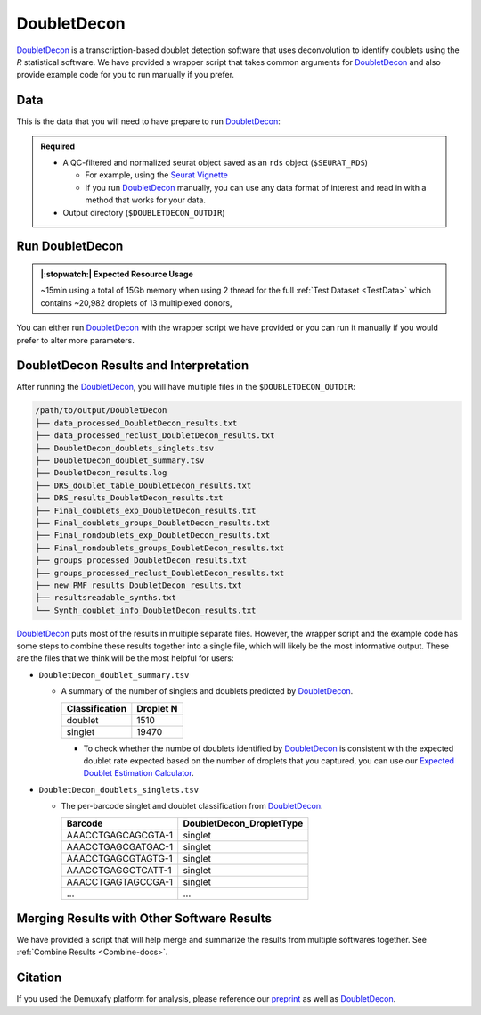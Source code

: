 .. _DoubletDecon-docs:

DoubletDecon
===========================

.. _DoubletDecon: https://github.com/EDePasquale/DoubletDecon
.. _preprint: https://www.biorxiv.org/content/10.1101/2022.03.07.483367v1

DoubletDecon_ is a transcription-based doublet detection software that uses deconvolution to identify doublets using the `R` statistical software.
We have provided a wrapper script that takes common arguments for DoubletDecon_ and also provide example code for you to run manually if you prefer.



Data
----
This is the data that you will need to have prepare to run DoubletDecon_:

.. admonition:: Required
  :class: important

  - A QC-filtered and normalized seurat object saved as an ``rds`` object (``$SEURAT_RDS``)

    - For example, using the `Seurat Vignette <https://satijalab.org/seurat/articles/pbmc3k_tutorial.html>`__

    - If you run DoubletDecon_ manually, you can use any data format of interest and read in with a method that works for your data.

  - Output directory (``$DOUBLETDECON_OUTDIR``)



Run DoubletDecon
----------------
.. admonition:: |:stopwatch:| Expected Resource Usage
  :class: note

  ~15min using a total of 15Gb memory when using 2 thread for the full :ref:`Test Dataset <TestData>` which contains ~20,982 droplets of 13 multiplexed donors,


You can either run DoubletDecon_ with the wrapper script we have provided or you can run it manually if you would prefer to alter more parameters.

.. tabs::

  .. tab:: With Wrapper Script

    .. admonition:: Note

      Since it is hard to predict the correct *rhop* to use for each dataset, we typically run a range.
      For example: 0.6, 0.7, 0.8, 0.9, 1, and 1.1.
      Then we select the results that predict the number of doublets closest to the expected doublet number.
      You can estimate that number with our **doublet calculator**
      The *rhop* parameter can be set with ``-r`` or ``--rhop`` in the command below.

    First, let's assign the variables that will be used to execute each step.

    .. admonition:: Example Variable Settings
      :class: grey

      Below is an example of the variables that we can set up to be used in the command below.
      These are files provided as a :ref:`test dataset <TestData>` available in the :ref:`Data Preparation Documentation <DataPrep-docs>`
      Please replace paths with the full path to data on your system.

      .. code-block:: bash

        DOUBLETDECON_OUTDIR=/path/to/output/DoubletDecon
        SEURAT_RDS=/path/to/TestData_Seurat.rds



    .. code-block:: bash

      singularity exec Demuxafy.sif DoubletDecon.R -o $DOUBLETDECON_OUTDIR -s $SEURAT_RDS

    .. admonition:: HELP! It says my file/directory doesn't exist!
      :class: dropdown

      If you receive an error indicating that a file or directory doesn't exist but you are sure that it does, this is likely an issue arising from Singularity.
      This is easy to fix.
      The issue and solution are explained in detail in the :ref:`Notes About Singularity Images <Singularity-docs>`
      
    You can provide many other parameters as well which can be seen from running a help request:

    .. code-block:: bash

      singularity exec image DoubletDecon.R -h

      usage: DoubletDecon.R [-h] -o OUT -s SEURAT_OBJECT [-g NUM_GENES] [-r RHOP]
                            [-p SPECIES] [-n NCORES] [-c REMOVECC] [-m PMF]
                            [-f HEATMAP] [-t CENTROIDS] [-d NUM_DOUBS] [-5 ONLY50]
                            [-u MIN_UNIQ]

      optional arguments:
        -h, --help            show this help message and exit
        -o OUT, --out OUT     The output directory where results will be saved
        -s SEURAT_OBJECT, --seurat_object SEURAT_OBJECT
                              A QC, normalized seurat object with classifications/clusters as Idents() saved as an rds object.
        -g NUM_GENES, --num_genes NUM_GENES
                              Number of genes to use in 'Improved_Seurat_Pre_Process' function.
        -r RHOP, --rhop RHOP  rhop to use in DoubletDecon - the number of SD from the mean to identify upper limit to blacklist
        -p SPECIES, --species SPECIES
                              The species of your sample. Can be scientific species name, KEGG ID, three letter species abbreviation, or NCBI ID.
        -n NCORES, --nCores NCORES
                              The number of unique cores you would like to use to run DoubletDecon. By default, uses one less than available detected.
        -c REMOVECC, --removeCC REMOVECC
                              Whether to remove clusters enriched in cell cycle genes.
        -m PMF, --pmf PMF     Whether to use unique gene expression in doublet determination.
        -f HEATMAP, --heatmap HEATMAP
                              Whether to generate heatmaps.
        -t CENTROIDS, --centroids CENTROIDS
                              Whether to use centroids instead of medoids for doublet detecting.
        -d NUM_DOUBS, --num_doubs NUM_DOUBS
                              The number of doublets to simulate for each cluster pair.
        -5 ONLY50, --only50 ONLY50
                              Whether to only compute doublets as 50:50 ratio. Default is to use other ratios as well.
        -u MIN_UNIQ, --min_uniq MIN_UNIQ
                              Minimum number of unique genes to rescue a cluster identified as doublets.


  .. tab:: Run in R

    First, you will have to start R.
    We have built R and all the required software to run DoubletDecon_ into the singularity image so you can run it directly from the image.

    .. code-block:: bash

      singularity exec Demuxafy.sif R

    That will open R in your terminal.
    Next, you can load all the libraries and run DoubletDecon_.

    .. code-block:: R

      .libPaths("/usr/local/lib/R/site-library") ### This is required so that R uses the libraries loaded in the image and not any local libraries
      library(DoubletDecon)
      library(tidyverse)
      library(Seurat)
      library(ggplot2)
      library(data.table)

      ## Set up variables ##
      out <- "/path/to/doubletdecon/outdir"
      SEURAT_RDSect <- "/path/to/preprocessed/SEURAT_RDSect.rds"




      ## make sure the directory exists ###
      dir.create(out, recursive = TRUE)

      ## Read in Data ##
      seurat <- readRDS(SEURAT_RDSect)

      ## Preprocess ##
      processed <- Improved_Seurat_Pre_Process(seurat, num_genes=50, write_files=FALSE)

      ## Run Doublet Decon ##
      results <- Main_Doublet_Decon(rawDataFile = processed$newExpressionFile, 
        groupsFile = processed$newGroupsFile, 
        filename = "DoubletDecon_results",
        location = paste0(out, "/"),
        fullDataFile = NULL, 
        removeCC = FALSE, 
        species = "hsa", 
        rhop = 0.9,                         ## We recommend testing multiple rhop parameters to find which fits your data the best
        write = TRUE, 
        PMF = TRUE, 
        useFull = FALSE,
        heatmap = FALSE, 
        centroids=FALSE, 
        num_doubs=100, 
        only50=FALSE, 
        min_uniq=4, 
        nCores = 1)




      doublets <- read.table(paste0(out, "/Final_doublets_groups_DoubletDecon_results.txt"))
      doublets$Barcode <- gsub("\\.", "-",rownames(doublets))
      doublets$DoubletDecon_DropletType <- "doublet"
      doublets$V1 <- NULL
      doublets$V2 <- NULL


      singlets <- read.table(paste0(out, "/Final_nondoublets_groups_DoubletDecon_results.txt"))
      singlets$Barcode <- gsub("\\.", "-",rownames(singlets))
      singlets$DoubletDecon_DropletType <- "singlet"
      singlets$V1 <- NULL
      singlets$V2 <- NULL

      doublets_singlets <- rbind(singlets,doublets)

      fwrite(doublets_singlets, paste0(out, "/DoubletDecon_doublets_singlets.tsv"), sep = "\t", append = FALSE)


      ### Make a summary of the number of singlets and doublets
      summary <- as.data.frame(table(doublets_singlets$DoubletDecon_DropletType))
      colnames(summary) <- c("Classification", "Droplet N")
      fwrite(summary, paste0(out,"/DoubletDecon_doublet_summary.tsv"), sep = "\t", append = FALSE)



DoubletDecon Results and Interpretation
----------------------------------------
After running the DoubletDecon_, you will have multiple files in the ``$DOUBLETDECON_OUTDIR``:

.. code-block:: bash

  /path/to/output/DoubletDecon
  ├── data_processed_DoubletDecon_results.txt
  ├── data_processed_reclust_DoubletDecon_results.txt
  ├── DoubletDecon_doublets_singlets.tsv
  ├── DoubletDecon_doublet_summary.tsv
  ├── DoubletDecon_results.log
  ├── DRS_doublet_table_DoubletDecon_results.txt
  ├── DRS_results_DoubletDecon_results.txt
  ├── Final_doublets_exp_DoubletDecon_results.txt
  ├── Final_doublets_groups_DoubletDecon_results.txt
  ├── Final_nondoublets_exp_DoubletDecon_results.txt
  ├── Final_nondoublets_groups_DoubletDecon_results.txt
  ├── groups_processed_DoubletDecon_results.txt
  ├── groups_processed_reclust_DoubletDecon_results.txt
  ├── new_PMF_results_DoubletDecon_results.txt
  ├── resultsreadable_synths.txt
  └── Synth_doublet_info_DoubletDecon_results.txt


DoubletDecon_ puts most of the results in multiple separate files. 
However, the wrapper script and the example code has some steps to combine these results together into a single file, which will likely be the most informative output.
These are the files that we think will be the most helpful for users:

- ``DoubletDecon_doublet_summary.tsv``
  
  - A summary of the number of singlets and doublets predicted by DoubletDecon_.

    +----------------+-----------+
    |Classification  | Droplet N |
    +================+===========+
    |doublet         | 1510      |
    +----------------+-----------+
    |singlet         | 19470     |
    +----------------+-----------+

    - To check whether the numbe of doublets identified by DoubletDecon_ is consistent with the expected doublet rate expected based on the number of droplets that you captured, you can use our `Expected Doublet Estimation Calculator <test.html>`__.

- ``DoubletDecon_doublets_singlets.tsv``

  - The per-barcode singlet and doublet classification from DoubletDecon_.

    +-------------------------+--------------------------+
    | Barcode                 | DoubletDecon_DropletType |
    +=========================+==========================+
    | AAACCTGAGCAGCGTA-1      | singlet                  |
    +-------------------------+--------------------------+
    | AAACCTGAGCGATGAC-1      | singlet                  |
    +-------------------------+--------------------------+
    | AAACCTGAGCGTAGTG-1      | singlet                  |
    +-------------------------+--------------------------+
    | AAACCTGAGGCTCATT-1      | singlet                  |
    +-------------------------+--------------------------+
    | AAACCTGAGTAGCCGA-1      | singlet                  |
    +-------------------------+--------------------------+
    | ...                     | ...                      |
    +-------------------------+--------------------------+


Merging Results with Other Software Results
--------------------------------------------
We have provided a script that will help merge and summarize the results from multiple softwares together.
See :ref:`Combine Results <Combine-docs>`.


Citation
--------
If you used the Demuxafy platform for analysis, please reference our preprint_ as well as `DoubletDecon <https://www.sciencedirect.com/science/article/pii/S2211124719312860>`__.